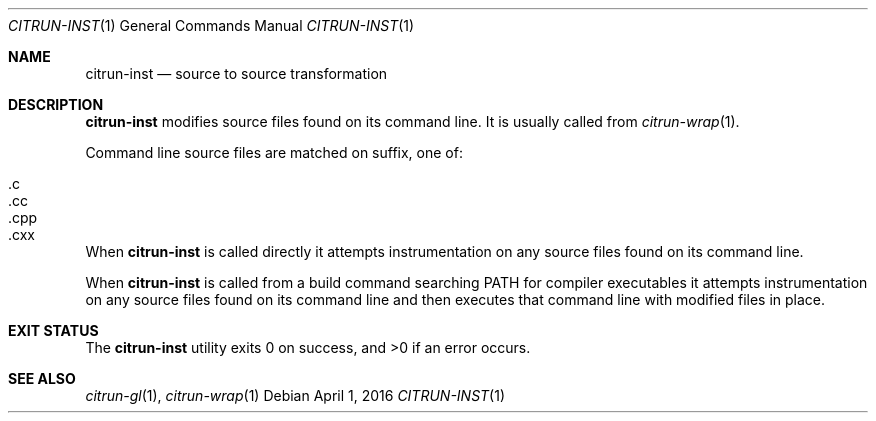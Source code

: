 .\"
.\" Copyright (c) 2016 Kyle Milz <kyle@0x30.net>
.\"
.\" Permission to use, copy, modify, and distribute this software for any
.\" purpose with or without fee is hereby granted, provided that the above
.\" copyright notice and this permission notice appear in all copies.
.\"
.\" THE SOFTWARE IS PROVIDED "AS IS" AND THE AUTHOR DISCLAIMS ALL WARRANTIES
.\" WITH REGARD TO THIS SOFTWARE INCLUDING ALL IMPLIED WARRANTIES OF
.\" MERCHANTABILITY AND FITNESS. IN NO EVENT SHALL THE AUTHOR BE LIABLE FOR
.\" ANY SPECIAL, DIRECT, INDIRECT, OR CONSEQUENTIAL DAMAGES OR ANY DAMAGES
.\" WHATSOEVER RESULTING FROM LOSS OF USE, DATA OR PROFITS, WHETHER IN AN
.\" ACTION OF CONTRACT, NEGLIGENCE OR OTHER TORTIOUS ACTION, ARISING OUT OF
.\" OR IN CONNECTION WITH THE USE OR PERFORMANCE OF THIS SOFTWARE.
.\"
.Dd $Mdocdate: April 1 2016 $
.Dt CITRUN-INST 1
.Os
.Sh NAME
.Nm citrun-inst
.Nd source to source transformation
.Sh DESCRIPTION
.Nm
modifies source files found on its command line.
It is usually called from
.Xr citrun-wrap 1 .
.Pp
Command line source files are matched on suffix, one of:
.Pp
.Bl -tag -offset indent -compact
.It .c
.It .cc
.It .cpp
.It .cxx
.El
.Pp
When
.Nm
is called directly it attempts instrumentation on any source files found on its
command line.
.Pp
When
.Nm
is called from a build command searching
.Ev PATH
for compiler executables it attempts instrumentation on any source files found
on its command line and then executes that command line with modified files in
place.
.Sh EXIT STATUS
.Ex -std
.Sh SEE ALSO
.Xr citrun-gl 1 ,
.Xr citrun-wrap 1
